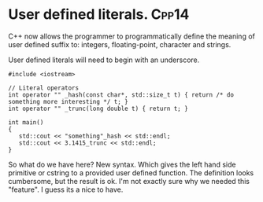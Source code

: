 * User defined literals.											  :Cpp14:
C++ now allows the programmer to programmatically define the meaning of user defined suffix to: integers, floating-point, character and strings.

User defined literals will need to begin with an underscore.
#+begin_src C++ :flags --std=c++14
#include <iostream>

// Literal operators 
int operator "" _hash(const char*, std::size_t t) { return /* do something more interesting */ t; } 
int operator "" _trunc(long double t) { return t; } 

int main()
{
   std::cout << "something"_hash << std::endl;
   std::cout << 3.1415_trunc << std::endl;
}
#+end_src

So what do we have here? New syntax. Which gives the left hand side primitive or cstring to a provided user defined function. The definition looks cumbersome, but the result is ok. I'm not exactly sure why we needed this "feature". I guess its a nice to have.
